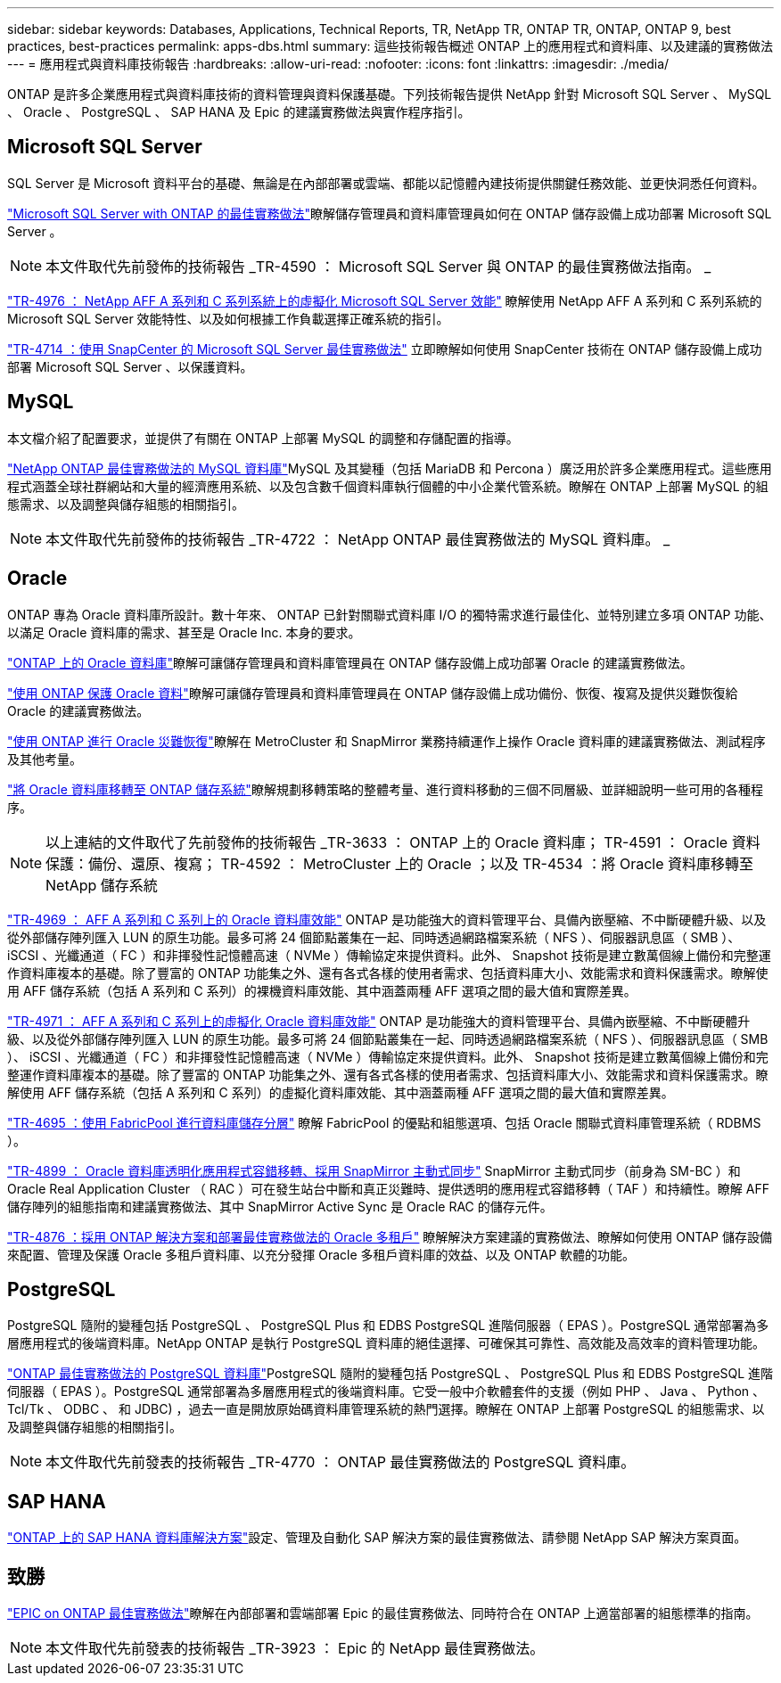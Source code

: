 ---
sidebar: sidebar 
keywords: Databases, Applications, Technical Reports, TR, NetApp TR, ONTAP TR, ONTAP, ONTAP 9, best practices, best-practices 
permalink: apps-dbs.html 
summary: 這些技術報告概述 ONTAP 上的應用程式和資料庫、以及建議的實務做法 
---
= 應用程式與資料庫技術報告
:hardbreaks:
:allow-uri-read: 
:nofooter: 
:icons: font
:linkattrs: 
:imagesdir: ./media/


[role="lead"]
ONTAP 是許多企業應用程式與資料庫技術的資料管理與資料保護基礎。下列技術報告提供 NetApp 針對 Microsoft SQL Server 、 MySQL 、 Oracle 、 PostgreSQL 、 SAP HANA 及 Epic 的建議實務做法與實作程序指引。



== Microsoft SQL Server

SQL Server 是 Microsoft 資料平台的基礎、無論是在內部部署或雲端、都能以記憶體內建技術提供關鍵任務效能、並更快洞悉任何資料。

link:https://docs.netapp.com/us-en/ontap-apps-dbs/mssql/mssql-overview.html["Microsoft SQL Server with ONTAP 的最佳實務做法"^]瞭解儲存管理員和資料庫管理員如何在 ONTAP 儲存設備上成功部署 Microsoft SQL Server 。


NOTE: 本文件取代先前發佈的技術報告 _TR-4590 ： Microsoft SQL Server 與 ONTAP 的最佳實務做法指南。 _

link:https://www.netapp.com/pdf.html?item=/media/88704-tr-4976-virtualized-microsoft-sql-server-performance-on-netapp-aff-a-series-and-c-series.pdf["TR-4976 ： NetApp AFF A 系列和 C 系列系統上的虛擬化 Microsoft SQL Server 效能"^]
瞭解使用 NetApp AFF A 系列和 C 系列系統的 Microsoft SQL Server 效能特性、以及如何根據工作負載選擇正確系統的指引。

link:https://www.netapp.com/pdf.html?item=/media/12400-tr4714.pdf["TR-4714 ：使用 SnapCenter 的 Microsoft SQL Server 最佳實務做法"^]
立即瞭解如何使用 SnapCenter 技術在 ONTAP 儲存設備上成功部署 Microsoft SQL Server 、以保護資料。



== MySQL

本文檔介紹了配置要求，並提供了有關在 ONTAP 上部署 MySQL 的調整和存儲配置的指導。

link:https://docs.netapp.com/us-en/ontap-apps-dbs/mysql/mysql-overview.html["NetApp ONTAP 最佳實務做法的 MySQL 資料庫"^]MySQL 及其變種（包括 MariaDB 和 Percona ）廣泛用於許多企業應用程式。這些應用程式涵蓋全球社群網站和大量的經濟應用系統、以及包含數千個資料庫執行個體的中小企業代管系統。瞭解在 ONTAP 上部署 MySQL 的組態需求、以及調整與儲存組態的相關指引。


NOTE: 本文件取代先前發佈的技術報告 _TR-4722 ： NetApp ONTAP 最佳實務做法的 MySQL 資料庫。 _



== Oracle

ONTAP 專為 Oracle 資料庫所設計。數十年來、 ONTAP 已針對關聯式資料庫 I/O 的獨特需求進行最佳化、並特別建立多項 ONTAP 功能、以滿足 Oracle 資料庫的需求、甚至是 Oracle Inc. 本身的要求。

link:https://docs.netapp.com/us-en/ontap-apps-dbs/oracle/oracle-overview.html["ONTAP 上的 Oracle 資料庫"^]瞭解可讓儲存管理員和資料庫管理員在 ONTAP 儲存設備上成功部署 Oracle 的建議實務做法。

link:https://docs.netapp.com/us-en/ontap-apps-dbs/oracle/oracle-dp-overview.html["使用 ONTAP 保護 Oracle 資料"^]瞭解可讓儲存管理員和資料庫管理員在 ONTAP 儲存設備上成功備份、恢復、複寫及提供災難恢復給 Oracle 的建議實務做法。

link:https://docs.netapp.com/us-en/ontap-apps-dbs/oracle/oracle-dr-overview.html["使用 ONTAP 進行 Oracle 災難恢復"^]瞭解在 MetroCluster 和 SnapMirror 業務持續運作上操作 Oracle 資料庫的建議實務做法、測試程序及其他考量。

link:https://docs.netapp.com/us-en/ontap-apps-dbs/oracle/oracle-migration-overview.html["將 Oracle 資料庫移轉至 ONTAP 儲存系統"^]瞭解規劃移轉策略的整體考量、進行資料移動的三個不同層級、並詳細說明一些可用的各種程序。


NOTE: 以上連結的文件取代了先前發佈的技術報告 _TR-3633 ： ONTAP 上的 Oracle 資料庫； TR-4591 ： Oracle 資料保護：備份、還原、複寫； TR-4592 ： MetroCluster 上的 Oracle ；以及 TR-4534 ：將 Oracle 資料庫移轉至 NetApp 儲存系統

link:https://www.netapp.com/pdf.html?item=/media/85630-tr-4969.pdf["TR-4969 ： AFF A 系列和 C 系列上的 Oracle 資料庫效能"^]
ONTAP 是功能強大的資料管理平台、具備內嵌壓縮、不中斷硬體升級、以及從外部儲存陣列匯入 LUN 的原生功能。最多可將 24 個節點叢集在一起、同時透過網路檔案系統（ NFS ）、伺服器訊息區（ SMB ）、 iSCSI 、光纖通道（ FC ）和非揮發性記憶體高速（ NVMe ）傳輸協定來提供資料。此外、 Snapshot 技術是建立數萬個線上備份和完整運作資料庫複本的基礎。除了豐富的 ONTAP 功能集之外、還有各式各樣的使用者需求、包括資料庫大小、效能需求和資料保護需求。瞭解使用 AFF 儲存系統（包括 A 系列和 C 系列）的裸機資料庫效能、其中涵蓋兩種 AFF 選項之間的最大值和實際差異。

link:https://www.netapp.com/pdf.html?item=/media/85629-tr-4971.pdf["TR-4971 ： AFF A 系列和 C 系列上的虛擬化 Oracle 資料庫效能"^]
ONTAP 是功能強大的資料管理平台、具備內嵌壓縮、不中斷硬體升級、以及從外部儲存陣列匯入 LUN 的原生功能。最多可將 24 個節點叢集在一起、同時透過網路檔案系統（ NFS ）、伺服器訊息區（ SMB ）、 iSCSI 、光纖通道（ FC ）和非揮發性記憶體高速（ NVMe ）傳輸協定來提供資料。此外、 Snapshot 技術是建立數萬個線上備份和完整運作資料庫複本的基礎。除了豐富的 ONTAP 功能集之外、還有各式各樣的使用者需求、包括資料庫大小、效能需求和資料保護需求。瞭解使用 AFF 儲存系統（包括 A 系列和 C 系列）的虛擬化資料庫效能、其中涵蓋兩種 AFF 選項之間的最大值和實際差異。

link:https://www.netapp.com/pdf.html?item=/media/9138-tr4695.pdf["TR-4695 ：使用 FabricPool 進行資料庫儲存分層"^]
瞭解 FabricPool 的優點和組態選項、包括 Oracle 關聯式資料庫管理系統（ RDBMS ）。

link:https://www.netapp.com/pdf.html?item=/media/40384-tr-4899.pdf["TR-4899 ： Oracle 資料庫透明化應用程式容錯移轉、採用 SnapMirror 主動式同步"^] SnapMirror 主動式同步（前身為 SM-BC ）和 Oracle Real Application Cluster （ RAC ）可在發生站台中斷和真正災難時、提供透明的應用程式容錯移轉（ TAF ）和持續性。瞭解 AFF 儲存陣列的組態指南和建議實務做法、其中 SnapMirror Active Sync 是 Oracle RAC 的儲存元件。

link:https://www.netapp.com/pdf.html?item=/media/21901-tr-4876.pdf["TR-4876 ：採用 ONTAP 解決方案和部署最佳實務做法的 Oracle 多租戶"^]
瞭解解決方案建議的實務做法、瞭解如何使用 ONTAP 儲存設備來配置、管理及保護 Oracle 多租戶資料庫、以充分發揮 Oracle 多租戶資料庫的效益、以及 ONTAP 軟體的功能。



== PostgreSQL

PostgreSQL 隨附的變種包括 PostgreSQL 、 PostgreSQL Plus 和 EDBS PostgreSQL 進階伺服器（ EPAS ）。PostgreSQL 通常部署為多層應用程式的後端資料庫。NetApp ONTAP 是執行 PostgreSQL 資料庫的絕佳選擇、可確保其可靠性、高效能及高效率的資料管理功能。

link:https://docs.netapp.com/us-en/ontap-apps-dbs/postgres/postgres-overview.html["ONTAP 最佳實務做法的 PostgreSQL 資料庫"^]PostgreSQL 隨附的變種包括 PostgreSQL 、 PostgreSQL Plus 和 EDBS PostgreSQL 進階伺服器（ EPAS ）。PostgreSQL 通常部署為多層應用程式的後端資料庫。它受一般中介軟體套件的支援（例如 PHP 、 Java 、 Python 、 Tcl/Tk 、 ODBC 、 和 JDBC) ，過去一直是開放原始碼資料庫管理系統的熱門選擇。瞭解在 ONTAP 上部署 PostgreSQL 的組態需求、以及調整與儲存組態的相關指引。


NOTE: 本文件取代先前發表的技術報告 _TR-4770 ： ONTAP 最佳實務做法的 PostgreSQL 資料庫。



== SAP HANA

link:https://docs.netapp.com/us-en/netapp-solutions-sap/["ONTAP 上的 SAP HANA 資料庫解決方案"^]設定、管理及自動化 SAP 解決方案的最佳實務做法、請參閱 NetApp SAP 解決方案頁面。



== 致勝

link:https://docs.netapp.com/us-en/ontap-apps-dbs/epic/epic-overview.html["EPIC on ONTAP 最佳實務做法"^]瞭解在內部部署和雲端部署 Epic 的最佳實務做法、同時符合在 ONTAP 上適當部署的組態標準的指南。


NOTE: 本文件取代先前發表的技術報告 _TR-3923 ： Epic 的 NetApp 最佳實務做法。
